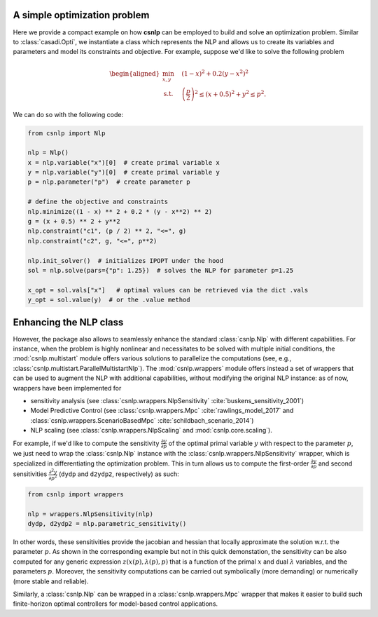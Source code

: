 A simple optimization problem
=============================

Here we provide a compact example on how **csnlp** can be employed to build and solve
an optimization problem. Similar to :class:`casadi.Opti`, we instantiate a class which
represents the NLP and allows us to create its variables and parameters and model its
constraints and objective. For example, suppose we'd like to solve the following problem

.. math::
      \begin{aligned}
         \min_{x,y} \quad & (1 - x)^2 + 0.2(y - x^2)^2 \\
         \text{s.t.} \quad & \left(\frac{p}{2}\right)^2 \le (x + 0.5)^2 + y^2 \le p^2.
      \end{aligned}

We can do so with the following code:

.. code:: python

   from csnlp import Nlp

   nlp = Nlp()
   x = nlp.variable("x")[0]  # create primal variable x
   y = nlp.variable("y")[0]  # create primal variable y
   p = nlp.parameter("p")  # create parameter p

   # define the objective and constraints
   nlp.minimize((1 - x) ** 2 + 0.2 * (y - x**2) ** 2)
   g = (x + 0.5) ** 2 + y**2
   nlp.constraint("c1", (p / 2) ** 2, "<=", g)
   nlp.constraint("c2", g, "<=", p**2)

   nlp.init_solver()  # initializes IPOPT under the hood
   sol = nlp.solve(pars={"p": 1.25})  # solves the NLP for parameter p=1.25

   x_opt = sol.vals["x"]   # optimal values can be retrieved via the dict .vals
   y_opt = sol.value(y)  # or the .value method


Enhancing the NLP class
=======================

However, the package also allows to seamlessly enhance the standard :class:`csnlp.Nlp`
with different capabilities. For instance, when the problem is highly nonlinear and
necessitates to be solved with multiple initial conditions, the :mod:`csnlp.multistart`
module offers various solutions to parallelize the computations (see, e.g.,
:class:`csnlp.multistart.ParallelMultistartNlp`). The :mod:`csnlp.wrappers` module
offers instead a set of wrappers that can be used to augment the NLP with additional
capabilities, without modifying the original NLP instance: as of now, wrappers have been
implemented for

- sensitivity analysis (see :class:`csnlp.wrappers.NlpSensitivity`
  :cite:`buskens_sensitivity_2001`)
- Model Predictive Control (see :class:`csnlp.wrappers.Mpc` :cite:`rawlings_model_2017`
  and :class:`csnlp.wrappers.ScenarioBasedMpc` :cite:`schildbach_scenario_2014`)
- NLP scaling (see :class:`csnlp.wrappers.NlpScaling` and :mod:`csnlp.core.scaling`).

For example, if we'd like to compute the sensitivity
:math:`\frac{\partial y}{\partial p}` of the optimal primal variable :math:`y` with
respect to the parameter :math:`p`, we just need to wrap the :class:`csnlp.Nlp` instance
with the :class:`csnlp.wrappers.NlpSensitivity` wrapper, which is specialized in
differentiating the optimization problem. This in turn allows us to compute the
first-order :math:`\frac{\partial y}{\partial p}` and second sensitivities
:math:`\frac{\partial^2 y}{\partial p^2}` (``dydp`` and ``d2ydp2``, respectively) as
such:

.. code:: python

   from csnlp import wrappers

   nlp = wrappers.NlpSensitivity(nlp)
   dydp, d2ydp2 = nlp.parametric_sensitivity()

In other words, these sensitivities provide the jacobian and hessian
that locally approximate the solution w.r.t. the parameter :math:`p`. As
shown in the corresponding example but not in this quick demonstation, the sensitivity
can be also computed for any generic expression :math:`z(x(p),\lambda(p),p)` that is a
function of the primal :math:`x` and dual :math:`\lambda` variables, and the parameters
:math:`p`. Moreover, the sensitivity computations can be carried out symbolically (more
demanding) or numerically (more stable and reliable).

Similarly, a :class:`csnlp.Nlp` can be wrapped in a :class:`csnlp.wrappers.Mpc` wrapper
that makes it easier to build such finite-horizon optimal controllers for model-based
control applications.
